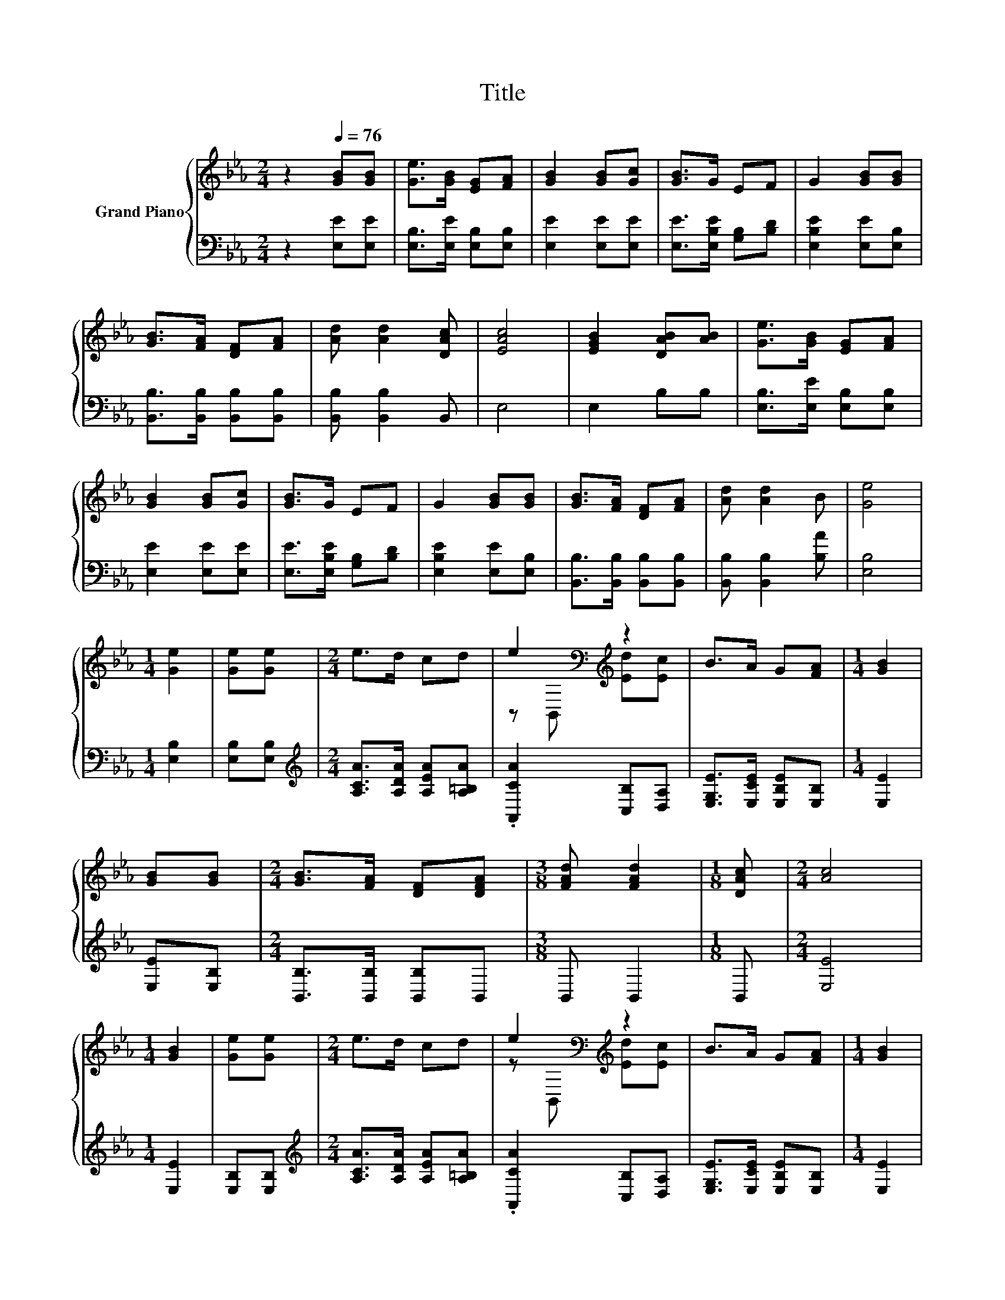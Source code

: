 X:1
T:Title
%%score { ( 1 3 ) | 2 }
L:1/8
M:2/4
K:Eb
V:1 treble nm="Grand Piano"
V:3 treble 
V:2 bass 
V:1
 z2[Q:1/4=76] [GB][GB] | [Ge]>[GB] [EG][FA] | [GB]2 [GB][Gc] | [GB]>G EF | G2 [GB][GB] | %5
 [GB]>[FA] [DF][FA] | [Ad] [Ad]2 [DAc] | [EAc]4 | [EGB]2 [DAB][AB] | [Ge]>[GB] [EG][FA] | %10
 [GB]2 [GB][Gc] | [GB]>G EF | G2 [GB][GB] | [GB]>[FA] [DF][FA] | [Ad] [Ad]2 B | [Ge]4 | %16
[M:1/4] [Ge]2 | [Ge][Ge] |[M:2/4] e>d cd | e2[K:bass][K:treble] z2 | B>A G[FA] |[M:1/4] [GB]2 | %22
 [GB][GB] |[M:2/4] [GB]>[FA] [DF][DFA] |[M:3/8] [FAd] [FAd]2 |[M:1/8] [DAc] |[M:2/4] [Ac]4 | %27
[M:1/4] [GB]2 | [Ge][Ge] |[M:2/4] e>d cd | e2[K:bass][K:treble] z2 | B>A G[FA] |[M:1/4] [GB]2 | %33
 [GB][GB] |[M:2/4] [GB]>[FA] [DF][DFA] |[M:3/8] [FAd] [FAd]2 |[M:1/8] [DAB] |[M:2/4] [Ge]4 | %38
[M:1/4] [Ge]2 |] %39
V:2
 z2 [E,E][E,E] | [E,B,]>[E,E] [E,B,][E,B,] | [E,E]2 [E,E][E,E] | [E,E]>[E,B,E] [G,B,][B,D] | %4
 [E,B,E]2 [E,E][E,B,] | [B,,B,]>[B,,B,] [B,,B,][B,,B,] | [B,,B,] [B,,B,]2 B,, | E,4 | E,2 B,B, | %9
 [E,B,]>[E,E] [E,B,][E,B,] | [E,E]2 [E,E][E,E] | [E,E]>[E,B,E] [G,B,][B,D] | [E,B,E]2 [E,E][E,B,] | %13
 [B,,B,]>[B,,B,] [B,,B,][B,,B,] | [B,,B,] [B,,B,]2 [B,A] | [E,B,]4 |[M:1/4] [E,B,]2 | %17
 [E,B,][E,B,] |[M:2/4][K:treble] [A,CA]>[A,DA] [A,EA][A,=B,A] | .[A,,CA]2 [C,B,][D,A,] | %20
 [E,G,E]>[E,CE] [E,B,E][E,B,] |[M:1/4] [E,E]2 | [E,E][E,B,] |[M:2/4] [B,,B,]>[B,,B,] [B,,B,]B,, | %24
[M:3/8] B,, B,,2 |[M:1/8] B,, |[M:2/4] [E,E]4 |[M:1/4] [E,E]2 | [E,B,][E,B,] | %29
[M:2/4][K:treble] [A,CA]>[A,DA] [A,EA][A,=B,A] | .[A,,CA]2 [C,B,][D,A,] | %31
 [E,G,E]>[E,CE] [E,B,E][E,B,] |[M:1/4] [E,E]2 | [E,E][E,B,] |[M:2/4] [B,,B,]>[B,,B,] [B,,B,]B,, | %35
[M:3/8] B,, B,,2 |[M:1/8] B, |[M:2/4] [E,B,]4 |[M:1/4] [E,B,]2 |] %39
V:3
 x4 | x4 | x4 | x4 | x4 | x4 | x4 | x4 | x4 | x4 | x4 | x4 | x4 | x4 | x4 | x4 |[M:1/4] x2 | x2 | %18
[M:2/4] x4 | z[K:bass] B,,[K:treble] [Ed][Ec] | x4 |[M:1/4] x2 | x2 |[M:2/4] x4 |[M:3/8] x3 | %25
[M:1/8] x |[M:2/4] x4 |[M:1/4] x2 | x2 |[M:2/4] x4 | z[K:bass] B,,[K:treble] [Ed][Ec] | x4 | %32
[M:1/4] x2 | x2 |[M:2/4] x4 |[M:3/8] x3 |[M:1/8] x |[M:2/4] x4 |[M:1/4] x2 |] %39

